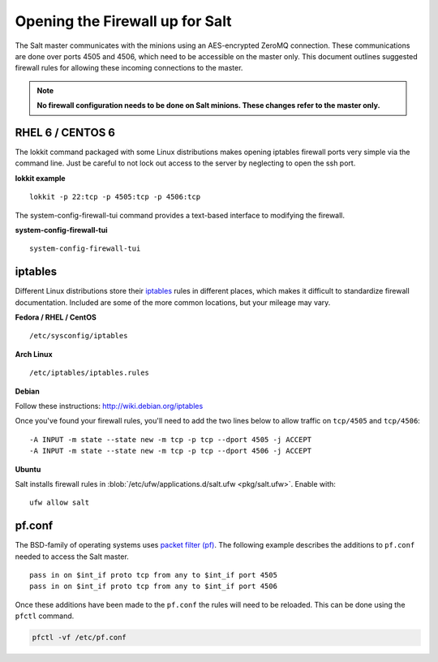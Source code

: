 ================================
Opening the Firewall up for Salt
================================

The Salt master communicates with the minions using an AES-encrypted ZeroMQ
connection. These communications are done over ports 4505 and 4506, which need
to be accessible on the master only. This document outlines suggested firewall
rules for allowing these incoming connections to the master.

.. note::

    **No firewall configuration needs to be done on Salt minions. These changes
    refer to the master only.**

RHEL 6 / CENTOS 6
=================

The lokkit command packaged with some Linux distributions makes opening
iptables firewall ports very simple via the command line. Just be careful
to not lock out access to the server by neglecting to open the ssh
port.

**lokkit example** ::

   lokkit -p 22:tcp -p 4505:tcp -p 4506:tcp

The system-config-firewall-tui command provides a text-based interface to modifying
the firewall.

**system-config-firewall-tui** ::

   system-config-firewall-tui


iptables
========

Different Linux distributions store their `iptables`_ rules in different places,
which makes it difficult to standardize firewall documentation. Included are
some of the more common locations, but your mileage may vary.

**Fedora / RHEL / CentOS** ::

    /etc/sysconfig/iptables

**Arch Linux** ::

    /etc/iptables/iptables.rules

**Debian**

Follow these instructions: http://wiki.debian.org/iptables

Once you've found your firewall rules, you'll need to add the two lines below
to allow traffic on ``tcp/4505`` and ``tcp/4506``:

::

    -A INPUT -m state --state new -m tcp -p tcp --dport 4505 -j ACCEPT
    -A INPUT -m state --state new -m tcp -p tcp --dport 4506 -j ACCEPT

**Ubuntu**

Salt installs firewall rules in :blob:`/etc/ufw/applications.d/salt.ufw
<pkg/salt.ufw>`. Enable with::

    ufw allow salt

.. _`salt.ufw`: http://github.com/saltstack/salt/blob/develop/pkg/salt.ufw
.. _`iptables`: http://www.netfilter.org/

pf.conf
=======

The BSD-family of operating systems uses `packet filter (pf)`_. The following
example describes the additions to ``pf.conf`` needed to access the Salt
master.

::

    pass in on $int_if proto tcp from any to $int_if port 4505
    pass in on $int_if proto tcp from any to $int_if port 4506

Once these additions have been made to the ``pf.conf`` the rules will need to
be reloaded. This can be done using the ``pfctl`` command.

.. code-block:: bash

    pfctl -vf /etc/pf.conf

    
.. _`packet filter (pf)`: http://openbsd.org/faq/pf/
